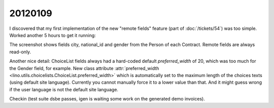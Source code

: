 20120109
========

I discovered that my first implementation of the new 
"remote fields"  feature
(part of :doc:`/tickets/54`)
was too simple. Worked another 5 hours to get it running:

.. image:: 0109.jpg
  :scale: 90
  
The screenshot shows fields city, national_id  and gender from 
the Person of each Contract. Remote fields are always 
read-only.

Another nice detail:
ChoiceList fields always had a hard-coded 
default `preferred_width` of 20, which was too much for the 
Gender field, for example.
New class attribute 
:attr:`preferred_width <lino.utils.choicelists.ChoiceList.preferred_width>` 
which is automatically set to the maximum length of the choices 
texts (using default site language). 
Currently you cannot manually force it to a lower 
value than that. And it might guess wrong if the user language 
is not the default site language.

Checkin (test suite dsbe passes, igen is waiting some work on 
the generated demo invoices).